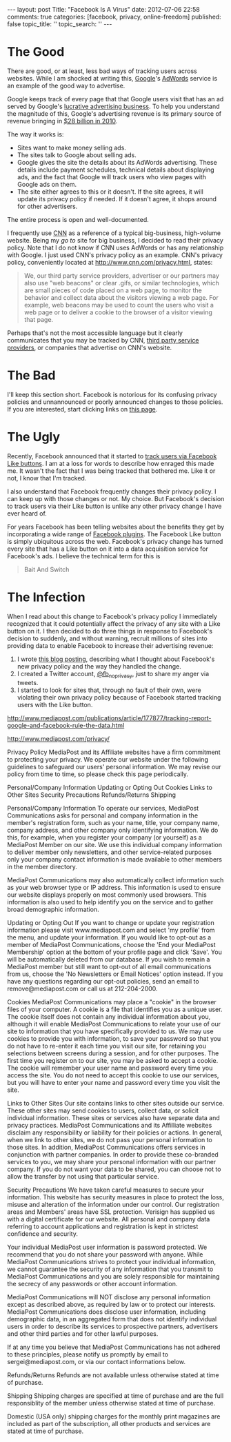 #+BEGIN_HTML

---
layout:         post
Title:          "Facebook Is A Virus"
date:           2012-07-06 22:58
comments:       true
categories:     [facebook, privacy, online-freedom]
published:      false
topic_title:    ''
topic_search:   ''
---

#+END_HTML

* The Good
There are good, or at least, less bad ways of tracking users across websites. While I am shocked at writing this, [[http://bit.ly/LUUGHN][Google]]'s [[http://bit.ly/NuCSSm][AdWords]] service is an example of the good way to advertise. 

Google keeps track of every page that that Google users visit that has an ad served by Google's [[http://bit.ly/NuCSSm][lucrative advertising business]]. To help you understand the magnitude of this, Google's advertising revenue is its primary source of revenue bringing in [[http://bit.ly/NuCSSm][$28 billion in 2010]].

The way it works is:
- Sites want to make money selling ads. 
- The sites talk to Google about selling ads.
- Google gives the site the details about its AdWords advertising. These details include payment schedules, technical details about displaying ads, and the fact that Google will track users who view pages with Google ads on them.
- The site either agrees to this or it doesn't. If the site agrees, it will update its privacy policy if needed. If it doesn't agree, it shops around for other advertisers.

The entire process is open and well-documented. 

I frequently use [[http://bit.ly/NuEhs2][CNN]] as a reference of a typical big-business, high-volume website. Being my /go to/ site for big business, I decided to read their privacy policy. Note that I do not know if CNN uses AdWords or has any relationship with Google. I just used CNN's privacy policy as an example. CNN's privacy policy, conveniently located at [[http://www.cnn.com/privacy.html]], states:
#+BEGIN_QUOTE
We, our third party service providers, advertiser or our partners may also use "web beacons" or clear .gifs, or similar technologies, which are small pieces of code placed on a web page, to monitor the behavior and collect data about the visitors viewing a web page. For example, web beacons may be used to count the users who visit a web page or to deliver a cookie to the browser of a visitor viewing that page.
#+END_QUOTE
Perhaps that's not the most accessible language but it clearly communicates that you may be tracked by CNN, [[http://bit.ly/NuERGi][third party service providers]], or companies that advertise on CNN's website.

* The Bad
I'll keep this section short. Facebook is notorious for its confusing privacy policies and unnannounced or poorly announced changes to those policies. If you are interested, start clicking links on [[http://bit.ly/NuGRhO][this page]].
#+HTML: <!-- more -->

* The Ugly
Recently, Facebook announced that it started to [[http://on.mash.to/L789wg][track users via Facebook Like buttons]]. I am at a loss for words to describe how enraged this made me. It wasn't the fact that I was being tracked that bothered me. Like it or not, I know that I'm tracked. 

I also understand that Facebook frequently changes their privacy policy. I can keep up with those changes or not. My choice. But Facebook's decision to track users via their Like button is unlike any other privacy change I have ever heard of. 

For years Facebook has been telling websites about the benefits they get by incorporating a wide range of [[http://bit.ly/NuITyt][Facebook plugins]]. The Facebook Like button [[http://1.bp.blogspot.com/-1S19gtdJCXU/TjxsRjitE-I/AAAAAAAAAIw/OEpR4Le562I/s1600/Facebook-like-button.jpg]] is simply ubiquitous across the web. Facebook's privacy change has turned every site that has a Like button on it into a data acquisition service for Facebook's ads. I believe the technical term for this is

#+BEGIN_QUOTE
Bait And Switch
#+END_QUOTE

* The Infection
When I read about this change to Facebook's privacy policy I immediately recognized that it could potentially affect the privacy of any site with a Like button on it. I then decided to do three things in response to Facebook's decision to suddenly, and without warning, recruit millions of sites into providing data to enable Facebook to increase their advertising revenue:
1. I wrote [[http://bit.ly/M7Igbc][this blog posting]], describing what I thought about Facebook's new privacy policy and the way they handled the change.
1. I created a Twitter account, [[http://bit.ly/NuKVi2][@fb_noprivacy]], just to share my anger via tweets.
1. I started to look for sites that, through no fault of their own, were violating their own privacy policy because of Facebook started tracking users with the Like button.

http://www.mediapost.com/publications/article/177877/tracking-report-google-and-facebook-rule-the-data.html

http://www.mediapost.com/privacy/

Privacy Policy
MediaPost and its Affiliate websites have a firm commitment to protecting your privacy. We operate our website under the following guidelines to safeguard our users' personal information. We may revise our policy from time to time, so please check this page periodically.

Personal/Company Information
Updating or Opting Out
Cookies
Links to Other Sites
Security Precautions
Refunds/Returns
Shipping

Personal/Company Information
To operate our services, MediaPost Communications asks for personal and company information in the member's registration form, such as your name, title, your company name, company address, and other company only identifying information. We do this, for example, when you register your company (or yourself) as a MediaPost Member on our site. We use this individual company information to deliver member only newsletters, and other service-related purposes only your company contact information is made available to other members in the member directory.

MediaPost Communications may also automatically collect information such as your web browser type or IP address. This information is used to ensure our website displays properly on most commonly used browsers. This information is also used to help identify you on the service and to gather broad demographic information.

Updating or Opting Out
If you want to change or update your registration information please visit www.mediapost.com and select 'my profile' from the menu, and update your information. If you would like to opt-out as a member of MediaPost Communications, choose the 'End your MediaPost Membership' option at the bottom of your profile page and click 'Save'. You will be automatically deleted from our database. If you wish to remain a MediaPost member but still want to opt-out of all email communications from us, choose the 'No Newsletters or Email Notices' option instead. If you have any questions regarding our opt-out policies, send an email to remove@mediapost.com or call us at 212-204-2000.

Cookies
MediaPost Communications may place a "cookie" in the browser files of your computer. A cookie is a file that identifies you as a unique user. The cookie itself does not contain any individual information about you, although it will enable MediaPost Communications to relate your use of our site to information that you have specifically provided to us. We may use cookies to provide you with information, to save your password so that you do not have to re-enter it each time you visit our site, for retaining you selections between screens during a session, and for other purposes. The first time you register on to our site, you may be asked to accept a cookie. The cookie will remember your user name and password every time you access the site. You do not need to accept this cookie to use our services, but you will have to enter your name and password every time you visit the site.

Links to Other Sites
Our site contains links to other sites outside our service. These other sites may send cookies to users, collect data, or solicit individual information. These sites or services also have separate data and privacy practices. MediaPost Communications and its Affilliate websites disclaim any responsibility or liability for their policies or actions. In general, when we link to other sites, we do not pass your personal information to those sites. In addition, MediaPost Communications offers services in conjunction with partner companies. In order to provide these co-branded services to you, we may share your personal information with our partner company. If you do not want your data to be shared, you can choose not to allow the transfer by not using that particular service.

Security Precautions
We have taken careful measures to secure your information. This website has security measures in place to protect the loss, misuse and alteration of the information under our control. Our registration areas and Members' areas have SSL protection. Verisign has supplied us with a digital certificate for our website. All personal and company data referring to account applications and registration is kept in strictest confidence and security.

Your individual MediaPost user information is password protected. We recommend that you do not share your password with anyone. While MediaPost Communications strives to protect your individual information, we cannot guarantee the security of any information that you transmit to MediaPost Communications and you are solely responsible for maintaining the secrecy of any passwords or other account information.

MediaPost Communications will NOT disclose any personal information except as described above, as required by law or to protect our interests. MediaPost Communications does disclose user information, including demographic data, in an aggregated form that does not identify individual users in order to describe its services to prospective partners, advertisers and other third parties and for other lawful purposes.

If at any time you believe that MediaPost Communications has not adhered to these principles, please notify us promptly by email to sergei@mediapost.com, or via our contact informations below.

Refunds/Returns
Refunds are not available unless otherwise stated at time of purchase.

Shipping
Shipping charges are specified at time of purchase and are the full responsiblity of the member unless otherwise stated at time of purchase.

Domestic (USA only) shipping charges for the monthly print magazines are included as part of the subscription, all other products and services are stated at time of purchase. 
